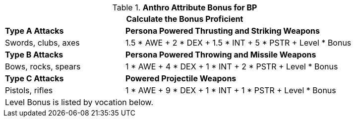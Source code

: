 // CH09 table attribute bonuses new for 6.0
.*Anthro Attribute Bonus for BP*
[width="85%",cols="3<^",frame="all", stripes="even"]
|===
3+<|Calculate the Bonus Proficient

|*Type A Attacks*
2+<|*Persona Powered Thrusting and Striking Weapons*

|Swords, clubs, axes
2+<|1.5 * AWE + 2 * DEX + 1.5 * INT + 5 * PSTR + Level * Bonus

|*Type B Attacks*
2+<|*Persona Powered Throwing and Missile Weapons*

|Bows, rocks, spears
2+<|1 * AWE + 4 * DEX + 1 * INT + 2 * PSTR + Level * Bonus

|*Type C Attacks*
2+<|*Powered Projectile Weapons*

|Pistols, rifles
2+<|1 * AWE + 9 * DEX + 1 * INT + 1 * PSTR + Level * Bonus

3+<|Level Bonus is listed by vocation below.

|===
